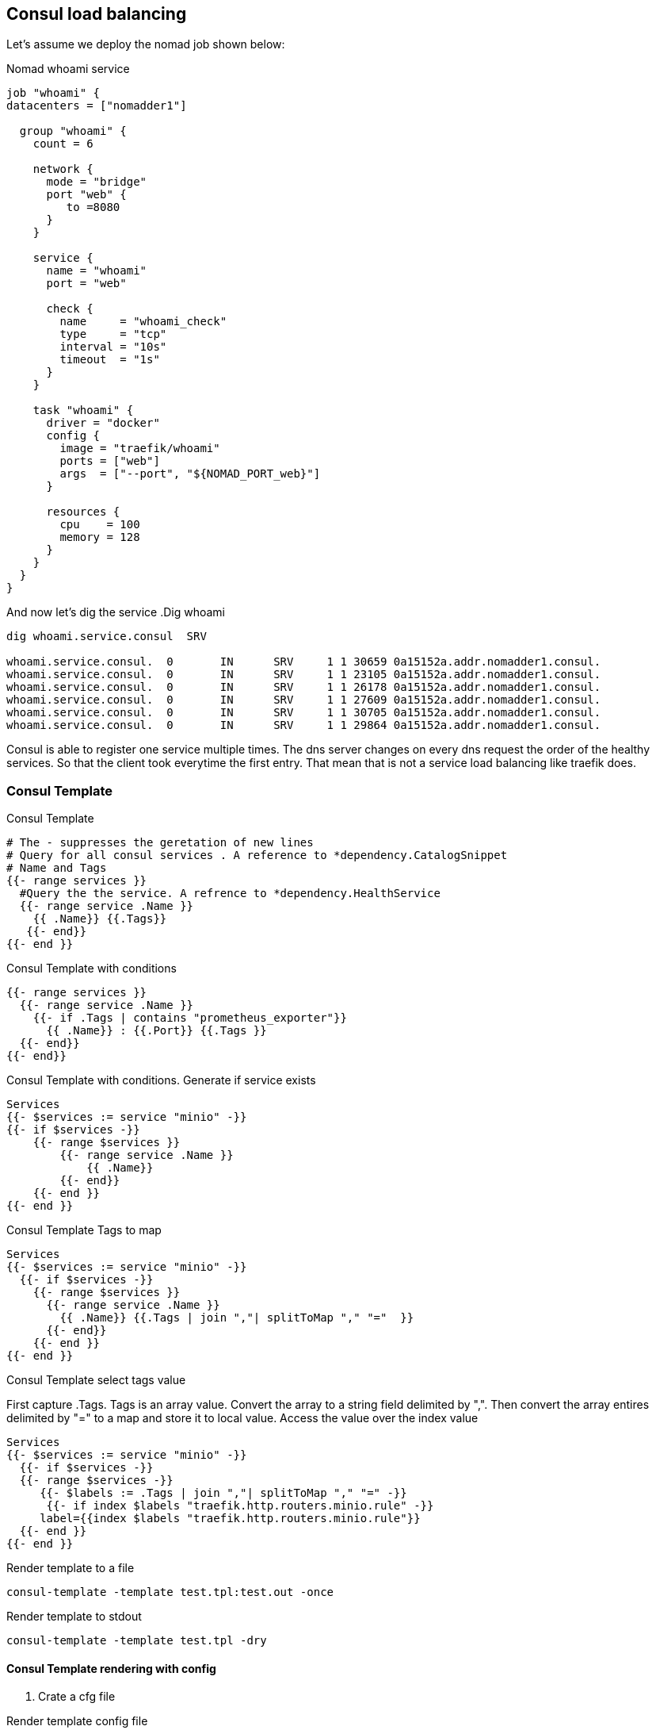 == Consul load balancing

Let's assume we deploy the nomad job shown below:

.Nomad whoami service
[source,hcl]
----
job "whoami" {
datacenters = ["nomadder1"]

  group "whoami" {
    count = 6

    network {
      mode = "bridge"
      port "web" {
         to =8080
      }
    }

    service {
      name = "whoami"
      port = "web"

      check {
        name     = "whoami_check"
        type     = "tcp"
        interval = "10s"
        timeout  = "1s"
      }
    }

    task "whoami" {
      driver = "docker"
      config {
        image = "traefik/whoami"
        ports = ["web"]
        args  = ["--port", "${NOMAD_PORT_web}"]
      }

      resources {
        cpu    = 100
        memory = 128
      }
    }
  }
}
----

And now let's dig the service
.Dig whoami
[source,shell]
----
dig whoami.service.consul  SRV

whoami.service.consul.  0       IN      SRV     1 1 30659 0a15152a.addr.nomadder1.consul.
whoami.service.consul.  0       IN      SRV     1 1 23105 0a15152a.addr.nomadder1.consul.
whoami.service.consul.  0       IN      SRV     1 1 26178 0a15152a.addr.nomadder1.consul.
whoami.service.consul.  0       IN      SRV     1 1 27609 0a15152a.addr.nomadder1.consul.
whoami.service.consul.  0       IN      SRV     1 1 30705 0a15152a.addr.nomadder1.consul.
whoami.service.consul.  0       IN      SRV     1 1 29864 0a15152a.addr.nomadder1.consul.

----

Consul is able to register one service multiple times. The dns server changes on every dns request the order of the healthy services. So that the client took everytime the first entry. That mean that is not a service load balancing like traefik does.

=== Consul Template
.Consul Template
[source,hcl]
----
# The - suppresses the geretation of new lines
# Query for all consul services . A reference to *dependency.CatalogSnippet
# Name and Tags
{{- range services }}
  #Query the the service. A refrence to *dependency.HealthService
  {{- range service .Name }}
    {{ .Name}} {{.Tags}}
   {{- end}}
{{- end }}
----

.Consul Template with conditions
[source,hcl]
----
{{- range services }}
  {{- range service .Name }}
    {{- if .Tags | contains "prometheus_exporter"}}
      {{ .Name}} : {{.Port}} {{.Tags }}
  {{- end}}
{{- end}}
----


.Consul Template with conditions. Generate if service exists
[source,hcl]
----
Services
{{- $services := service "minio" -}}
{{- if $services -}}
    {{- range $services }}
        {{- range service .Name }}
            {{ .Name}}
        {{- end}}
    {{- end }}
{{- end }}
----


.Consul Template Tags to map
[source,hcl]
----
Services
{{- $services := service "minio" -}}
  {{- if $services -}}
    {{- range $services }}
      {{- range service .Name }}
        {{ .Name}} {{.Tags | join ","| splitToMap "," "="  }}
      {{- end}}
    {{- end }}
{{- end }}
----


.Consul Template select tags value
First capture .Tags. Tags is an array value. Convert the array to a string field delimited by ",". Then convert the array entires delimited by "=" to a map and store it to local value. Access the value over the index value


[source,hcl]
----
Services
{{- $services := service "minio" -}}
  {{- if $services -}}
  {{- range $services -}}
     {{- $labels := .Tags | join ","| splitToMap "," "=" -}}
      {{- if index $labels "traefik.http.routers.minio.rule" -}}
     label={{index $labels "traefik.http.routers.minio.rule"}}
  {{- end }}
{{- end }}
----


.Render template to a file
[source,shell]
----
consul-template -template test.tpl:test.out -once
----
.Render template to stdout
[source,shell]
----
consul-template -template test.tpl -dry
----

==== Consul Template rendering with config

. Crate a cfg file

.Render template config file
[source,hcl]
----
template {
destination = "local/agent.yaml"
right_delimiter = "++"
left_delimiter = "++"
source ="test.tpl"
}
----

. Execute the Template over config

.Render template config file
[source,shell]
----
consul-template  -config test.cfg -dry
----


[[_200_link_consul_agent_client_mode,vault_delete_ca]]https://groups.google.com/g/consul-tool/c/VI1xd8wG-0w[What is purpose and intent of Consul Agents running in Client mode]

[[_200_link_consul_tpl_lang,consul_tpl_lang]]https://github.com/hashicorp/consul-template/blob/main/docs/templating-language.md[Templating Language]



